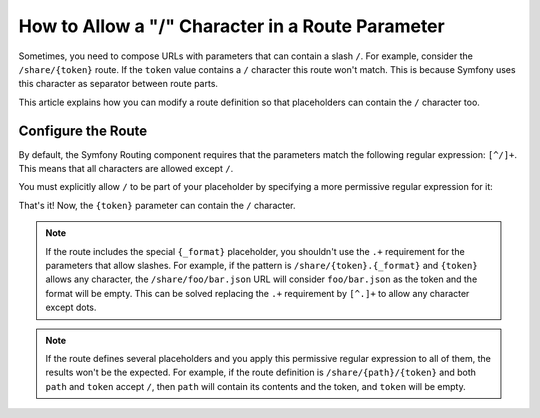 .. index::
   single: Routing; Allow / in route parameter

.. _routing/slash_in_parameter:

How to Allow a "/" Character in a Route Parameter
=================================================

Sometimes, you need to compose URLs with parameters that can contain a slash
``/``. For example, consider the ``/share/{token}`` route. If the ``token``
value contains a ``/`` character this route won't match. This is because Symfony
uses this character as separator between route parts.

This article explains how you can modify a route definition so that placeholders
can contain the ``/`` character too.

Configure the Route
-------------------

By default, the Symfony Routing component requires that the parameters match
the following regular expression: ``[^/]+``. This means that all characters are
allowed except ``/``.

You must explicitly allow ``/`` to be part of your placeholder by specifying
a more permissive regular expression for it:

.. configuration-block::

    .. code-block:: php-annotations

        use Symfony\Component\Routing\Annotation\Route;

        class DefaultController
        {
            /**
             * @Route("/share/{token}", name="share", requirements={"token"=".+"})
             */
            public function shareAction($token)
            {
                // ...
            }
        }

    .. code-block:: yaml

        share:
            path:     /share/{token}
            defaults: { _controller: AppBundle:Default:share }
            requirements:
                token: .+

    .. code-block:: xml

        <?xml version="1.0" encoding="UTF-8" ?>
        <routes xmlns="http://symfony.com/schema/routing"
            xmlns:xsi="http://www.w3.org/2001/XMLSchema-instance"
            xsi:schemaLocation="http://symfony.com/schema/routing
                https://symfony.com/schema/routing/routing-1.0.xsd">

            <route id="share" path="/share/{token}">
                <default key="_controller">AppBundle:Default:share</default>
                <requirement key="token">.+</requirement>
            </route>
        </routes>

    .. code-block:: php

        use Symfony\Component\Routing\RouteCollection;
        use Symfony\Component\Routing\Route;

        $routes = new RouteCollection();
        $routes->add('share', new Route('/share/{token}', [
            '_controller' => 'AppBundle:Default:share',
        ], [
            'token' => '.+',
        ]));

        return $routes;

That's it! Now, the ``{token}`` parameter can contain the ``/`` character.

.. note::

    If the route includes the special ``{_format}`` placeholder, you shouldn't
    use the ``.+`` requirement for the parameters that allow slashes. For example,
    if the pattern is ``/share/{token}.{_format}`` and ``{token}`` allows any
    character, the ``/share/foo/bar.json`` URL will consider ``foo/bar.json``
    as the token and the format will be empty. This can be solved replacing the
    ``.+`` requirement by ``[^.]+`` to allow any character except dots.

.. note::

    If the route defines several placeholders and you apply this permissive
    regular expression to all of them, the results won't be the expected. For
    example, if the route definition is ``/share/{path}/{token}`` and both
    ``path`` and ``token`` accept ``/``, then ``path`` will contain its contents
    and the token, and ``token`` will be empty.

.. ready: no
.. revision: 0f1f2ea715cc2d8ea98bd5906dcd364eca90d9bc